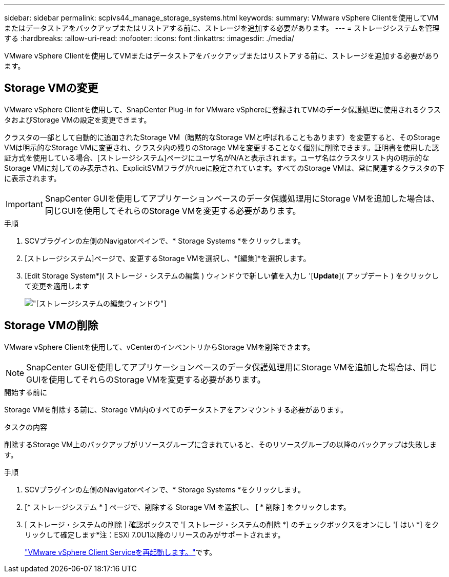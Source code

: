 ---
sidebar: sidebar 
permalink: scpivs44_manage_storage_systems.html 
keywords:  
summary: VMware vSphere Clientを使用してVMまたはデータストアをバックアップまたはリストアする前に、ストレージを追加する必要があります。 
---
= ストレージシステムを管理する
:hardbreaks:
:allow-uri-read: 
:nofooter: 
:icons: font
:linkattrs: 
:imagesdir: ./media/


[role="lead"]
VMware vSphere Clientを使用してVMまたはデータストアをバックアップまたはリストアする前に、ストレージを追加する必要があります。



== Storage VMの変更

VMware vSphere Clientを使用して、SnapCenter Plug-in for VMware vSphereに登録されてVMのデータ保護処理に使用されるクラスタおよびStorage VMの設定を変更できます。

クラスタの一部として自動的に追加されたStorage VM（暗黙的なStorage VMと呼ばれることもあります）を変更すると、そのStorage VMは明示的なStorage VMに変更され、クラスタ内の残りのStorage VMを変更することなく個別に削除できます。証明書を使用した認証方式を使用している場合、[ストレージシステム]ページにユーザ名がN/Aと表示されます。ユーザ名はクラスタリスト内の明示的なStorage VMに対してのみ表示され、ExplicitSVMフラグがtrueに設定されています。すべてのStorage VMは、常に関連するクラスタの下に表示されます。


IMPORTANT: SnapCenter GUIを使用してアプリケーションベースのデータ保護処理用にStorage VMを追加した場合は、同じGUIを使用してそれらのStorage VMを変更する必要があります。

.手順
. SCVプラグインの左側のNavigatorペインで、* Storage Systems *をクリックします。
. [ストレージシステム]ページで、変更するStorage VMを選択し、*[編集]*を選択します。
. [Edit Storage System*]( ストレージ・システムの編集 ) ウィンドウで新しい値を入力し '[*Update*]( アップデート ) をクリックして変更を適用します
+
image:scpivs44_image43.png["[ストレージシステムの編集]ウィンドウ"]





== Storage VMの削除

VMware vSphere Clientを使用して、vCenterのインベントリからStorage VMを削除できます。


NOTE: SnapCenter GUIを使用してアプリケーションベースのデータ保護処理用にStorage VMを追加した場合は、同じGUIを使用してそれらのStorage VMを変更する必要があります。

.開始する前に
Storage VMを削除する前に、Storage VM内のすべてのデータストアをアンマウントする必要があります。

.タスクの内容
削除するStorage VM上のバックアップがリソースグループに含まれていると、そのリソースグループの以降のバックアップは失敗します。

.手順
. SCVプラグインの左側のNavigatorペインで、* Storage Systems *をクリックします。
. [* ストレージシステム * ] ページで、削除する Storage VM を選択し、 [ * 削除 ] をクリックします。
. [ ストレージ・システムの削除 ] 確認ボックスで '[ ストレージ・システムの削除 *] のチェックボックスをオンにし '[ はい *] をクリックして確定します*注：ESXi 7.0U1以降のリリースのみがサポートされます。
+
link:scpivs44_restart_the_vmware_vsphere_web_client_service.html["VMware vSphere Client Serviceを再起動します。"]です。


